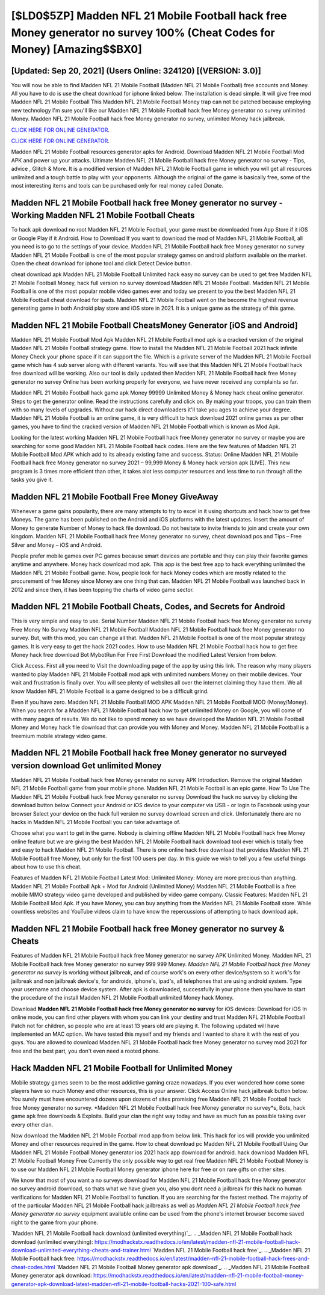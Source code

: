 [$LD0$5ZP] Madden NFL 21 Mobile Football hack free Money generator no survey 100% (Cheat Codes for Money) [Amazing$$BX0]
=========

[Updated: Sep 20, 2021] (Users Online: 324120) [(VERSION: 3.0)]
---------

You will now be able to find Madden NFL 21 Mobile Football (Madden NFL 21 Mobile Football) free accounts and Money.  All you have to do is use the cheat download for iphone linked below.  The installation is dead simple.  It will give free mod Madden NFL 21 Mobile Football This Madden NFL 21 Mobile Football Money trap can not be patched because employing new technology I'm sure you'll like our Madden NFL 21 Mobile Football hack free Money generator no survey unlimited Money. Madden NFL 21 Mobile Football hack free Money generator no survey, unlimited Money hack jailbreak.

`CLICK HERE FOR ONLINE GENERATOR`_.

.. _CLICK HERE FOR ONLINE GENERATOR: http://dldclub.xyz/8f0cded

`CLICK HERE FOR ONLINE GENERATOR`_.

.. _CLICK HERE FOR ONLINE GENERATOR: http://dldclub.xyz/8f0cded

Madden NFL 21 Mobile Football resources generator apks for Android. Download Madden NFL 21 Mobile Football Mod APK and power up your attacks.  Ultimate Madden NFL 21 Mobile Football hack free Money generator no survey - Tips, advice , Glitch & More.  It is a modified version of Madden NFL 21 Mobile Football game in which you will get all resources unlimited and a tough battle to play with your opponents. Although the original of the game is basically free, some of the most interesting items and tools can be purchased only for real money called Donate.

Madden NFL 21 Mobile Football hack free Money generator no survey - Working Madden NFL 21 Mobile Football Cheats
---------

To hack apk download no root Madden NFL 21 Mobile Football, your game must be downloaded from App Store if it iOS or Google Play if it Android.  How to Download If you want to download the mod of Madden NFL 21 Mobile Football, all you need is to go to the settings of your device.  Madden NFL 21 Mobile Football hack free Money generator no survey Madden NFL 21 Mobile Football is one of the most popular strategy games on android platform available on the market.  Open the cheat download for iphone tool and click Detect Device button.

cheat download apk Madden NFL 21 Mobile Football Unlimited hack easy no survey can be used to get free Madden NFL 21 Mobile Football Money, hack full version no survey download Madden NFL 21 Mobile Football. Madden NFL 21 Mobile Football is one of the most popular mobile video games ever and today we present to you the best Madden NFL 21 Mobile Football cheat download for ipads.  Madden NFL 21 Mobile Football went on the become the highest revenue generating game in both Android play store and iOS store in 2021. It is a unique game as the strategy of this game.


Madden NFL 21 Mobile Football CheatsMoney Generator [iOS and Android]
---------

Madden NFL 21 Mobile Football Mod Apk Madden NFL 21 Mobile Football mod apk is a cracked version of the original Madden NFL 21 Mobile Football strategy game.  How to install the Madden NFL 21 Mobile Football 2021 hack infinite Money Check your phone space if it can support the file.  Which is a private server of the Madden NFL 21 Mobile Football game which has 4 sub server along with different variants.  You will see that this Madden NFL 21 Mobile Football hack free download will be working. Also our tool is daily updated then Madden NFL 21 Mobile Football hack free Money generator no survey Online has been working properly for everyone, we have never received any complaints so far.

Madden NFL 21 Mobile Football hack game apk Money 99999 Unlimited Money & Money hack cheat online generator.  Steps to get the generator online.  Read the instructions carefully and click on. By making your troops, you can train them with so many levels of upgrades. Without our hack direct downloaders it'll take you ages to achieve your degree.  Madden NFL 21 Mobile Football is an online game, it is very difficult to hack download 2021 online games as per other games, you have to find the cracked version of Madden NFL 21 Mobile Football which is known as Mod Apk.

Looking for the latest working Madden NFL 21 Mobile Football hack free Money generator no survey or maybe you are searching for some good Madden NFL 21 Mobile Football hack codes.  Here are the few features of Madden NFL 21 Mobile Football Mod APK which add to its already existing fame and success.  Status: Online Madden NFL 21 Mobile Football hack free Money generator no survey 2021 – 99,999 Money & Money hack version apk [LIVE]. This new program is 3 times more efficient than other, it takes alot less computer resources and less time to run through all the tasks you give it.

Madden NFL 21 Mobile Football Free Money GiveAway
---------

Whenever a game gains popularity, there are many attempts to try to excel in it using shortcuts and hack how to get free Moneys.  The game has been published on the Android and iOS platforms with the latest updates.  Insert the amount of Money to generate Number of Money to hack file download.  Do not hesitate to invite friends to join and create your own kingdom. Madden NFL 21 Mobile Football hack free Money generator no survey, cheat download pcs and Tips – Free Silver and Money – iOS and Android.

People prefer mobile games over PC games because smart devices are portable and they can play their favorite games anytime and anywhere. Money hack download mod apk.   This app is the best free app to hack everything unlimited the Madden NFL 21 Mobile Football game.  Now, people look for hack Money codes which are mostly related to the procurement of free Money since Money are one thing that can. Madden NFL 21 Mobile Football was launched back in 2012 and since then, it has been topping the charts of video game sector.

Madden NFL 21 Mobile Football Cheats, Codes, and Secrets for Android
---------

This is very simple and easy to use. Serial Number Madden NFL 21 Mobile Football hack free Money generator no survey Free Money No Survey Madden NFL 21 Mobile Football Madden NFL 21 Mobile Football hack free Money generator no survey.  But, with this mod, you can change all that. Madden NFL 21 Mobile Football is one of the most popular strategy games. It is very easy to get the hack 2021 codes.  How to use Madden NFL 21 Mobile Football hack how to get free Money hack free download Bot MybotRun For Free First Download the modified Latest Version from below.

Click Access. First all you need to Visit the downloading page of the app by using this link.  The reason why many players wanted to play Madden NFL 21 Mobile Football mod apk with unlimited numbers Money on their mobile devices. Your wait and frustration is finally over. You will see plenty of websites all over the internet claiming they have them. We all know Madden NFL 21 Mobile Football is a game designed to be a difficult grind.

Even if you have zero. Madden NFL 21 Mobile Football MOD APK Madden NFL 21 Mobile Football MOD (Money/Money).  When you search for a Madden NFL 21 Mobile Football hack how to get unlimited Money on Google, you will come of with many pages of results. We do not like to spend money so we have developed the Madden NFL 21 Mobile Football Money and Money hack file download that can provide you with Money and Money.  Madden NFL 21 Mobile Football is a freemium mobile strategy video game.

Madden NFL 21 Mobile Football hack free Money generator no surveyed version download Get unlimited Money
---------

Madden NFL 21 Mobile Football hack free Money generator no survey APK Introduction.  Remove the original Madden NFL 21 Mobile Football game from your mobile phone.  Madden NFL 21 Mobile Football is an epic game.  How To Use The Madden NFL 21 Mobile Football hack free Money generator no survey Download the hack no survey by clicking the download button below Connect your Android or iOS device to your computer via USB - or login to Facebook using your browser Select your device on the hack full version no survey download screen and click. Unfortunately there are no hacks in Madden NFL 21 Mobile Football you can take advantage of.

Choose what you want to get in the game. Nobody is claiming offline Madden NFL 21 Mobile Football hack free Money online feature but we are giving the best Madden NFL 21 Mobile Football hack download tool ever which is totally free and easy to hack Madden NFL 21 Mobile Football. There is one online hack free download that provides Madden NFL 21 Mobile Football free Money, but only for the first 100 users per day.  In this guide we wish to tell you a few useful things about how to use this cheat.

Features of Madden NFL 21 Mobile Football Latest Mod: Unlimited Money: Money are more precious than anything.  Madden NFL 21 Mobile Football Apk + Mod for Android (Unlimited Money) Madden NFL 21 Mobile Football is a free mobile MMO strategy video game developed and published by video game company.  Classic Features: Madden NFL 21 Mobile Football  Mod Apk.  If you have Money, you can buy anything from the Madden NFL 21 Mobile Football store.  While countless websites and YouTube videos claim to have know the repercussions of attempting to hack download apk.

Madden NFL 21 Mobile Football hack free Money generator no survey & Cheats
---------

Features of Madden NFL 21 Mobile Football hack free Money generator no survey APK Unlimited Money.  Madden NFL 21 Mobile Football hack free Money generator no survey 999 999 Money.  *Madden NFL 21 Mobile Football hack free Money generator no survey* is working without jailbreak, and of course work's on every other device/system so it work's for jailbreak and non jailbreak device's, for androids, iphone's, ipad's, all telephones that are using android system. Type your username and choose device system. After apk is downloaded, successfully in your phone then you have to start the procedure of the install Madden NFL 21 Mobile Football unlimited Money hack Money.

Download **Madden NFL 21 Mobile Football hack free Money generator no survey** for iOS devices: Download for iOS In online mode, you can find other players with whom you can link your destiny and trust Madden NFL 21 Mobile Football Patch not for children, so people who are at least 13 years old are playing it. The following updated will have implemented an MAC option. We have tested this myself and my friends and I wanted to share it with the rest of you guys.  You are allowed to download Madden NFL 21 Mobile Football hack free Money generator no survey mod 2021 for free and the best part, you don't even need a rooted phone.

Hack Madden NFL 21 Mobile Football for Unlimited Money
---------

Mobile strategy games seem to be the most addictive gaming craze nowadays.  If you ever wondered how come some players have so much Money and other resources, this is your answer.  Click Access Online hack jailbreak button below.  You surely must have encountered dozens upon dozens of sites promising free Madden NFL 21 Mobile Football hack free Money generator no survey. *Madden NFL 21 Mobile Football hack free Money generator no survey*s, Bots, hack game apk free downloads & Exploits.  Build your clan the right way today and have as much fun as possible taking over every other clan.

Now download the Madden NFL 21 Mobile Football mod app from below link.  This hack for ios will provide you unlimited Money and other resources required in the game.  How to cheat download pc Madden NFL 21 Mobile Football Using Our Madden NFL 21 Mobile Football Money generator ios 2021 hack app download for android. hack download Madden NFL 21 Mobile Football Money Free Currently the only possible way to get real free Madden NFL 21 Mobile Football Money is to use our Madden NFL 21 Mobile Football Money generator iphone here for free or on rare gifts on other sites.

We know that most of you want a no surveys download for Madden NFL 21 Mobile Football hack free Money generator no survey android download, so thats what we have given you, also you dont need a jailbreak for this hack no human verifications for Madden NFL 21 Mobile Football to function. If you are searching for the fastest method. The majority of of the particular Madden NFL 21 Mobile Football hack jailbreaks as well as *Madden NFL 21 Mobile Football hack free Money generator no survey* equipment available online can be used from the phone's internet browser become saved right to the game from your phone.

`Madden NFL 21 Mobile Football hack download (unlimited everything)`_.
.. _Madden NFL 21 Mobile Football hack download (unlimited everything): https://modhackstx.readthedocs.io/en/latest/madden-nfl-21-mobile-football-hack-download-unlimited-everything-cheats-and-trainer.html
`Madden NFL 21 Mobile Football hack free`_.
.. _Madden NFL 21 Mobile Football hack free: https://modhackstx.readthedocs.io/en/latest/madden-nfl-21-mobile-football-hack-frees-and-cheat-codes.html
`Madden NFL 21 Mobile Football Money generator apk download`_.
.. _Madden NFL 21 Mobile Football Money generator apk download: https://modhackstx.readthedocs.io/en/latest/madden-nfl-21-mobile-football-money-generator-apk-download-latest-madden-nfl-21-mobile-football-hacks-2021-100-safe.html